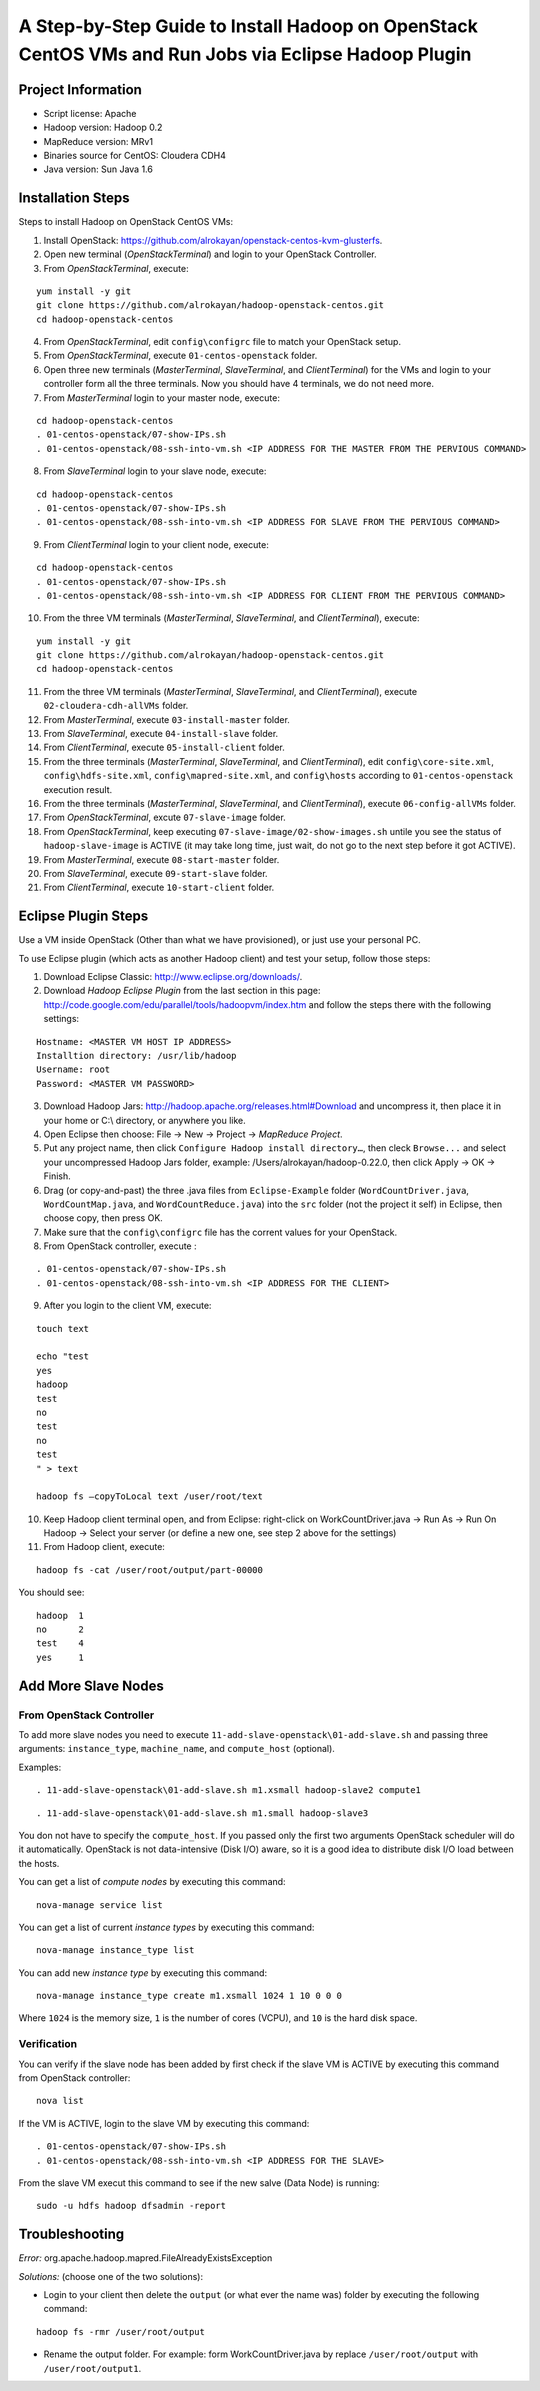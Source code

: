 A Step-by-Step Guide to Install Hadoop on OpenStack CentOS VMs and Run Jobs via Eclipse Hadoop Plugin
=====================================================================================================================

Project Information
-------------------
-	Script license: Apache
-	Hadoop version: Hadoop 0.2
-	MapReduce version: MRv1
-	Binaries source for CentOS: Cloudera CDH4
-	Java version: Sun Java 1.6

Installation Steps
-------------------
Steps to install Hadoop on OpenStack CentOS VMs:

(1)	Install OpenStack: https://github.com/alrokayan/openstack-centos-kvm-glusterfs.
(2)	Open new terminal (*OpenStackTerminal*) and login to your OpenStack Controller.
(3)	From *OpenStackTerminal*, execute:

::

	yum install -y git
	git clone https://github.com/alrokayan/hadoop-openstack-centos.git
	cd hadoop-openstack-centos
(4)	From *OpenStackTerminal*, edit ``config\configrc`` file to match your OpenStack setup.
(5)	From *OpenStackTerminal*, execute ``01-centos-openstack`` folder.
(6)	Open three new terminals (*MasterTerminal*, *SlaveTerminal*, and *ClientTerminal*) for the VMs and login to your controller form all the three terminals. Now you should have 4 terminals, we do not need more.
(7)	From *MasterTerminal* login to your master node, execute:

::

	cd hadoop-openstack-centos
	. 01-centos-openstack/07-show-IPs.sh
	. 01-centos-openstack/08-ssh-into-vm.sh <IP ADDRESS FOR THE MASTER FROM THE PERVIOUS COMMAND>
(8)	From *SlaveTerminal* login to your slave node, execute:

::

	cd hadoop-openstack-centos
	. 01-centos-openstack/07-show-IPs.sh
	. 01-centos-openstack/08-ssh-into-vm.sh <IP ADDRESS FOR SLAVE FROM THE PERVIOUS COMMAND>
(9)	From *ClientTerminal* login to your client node, execute:

::

	cd hadoop-openstack-centos
	. 01-centos-openstack/07-show-IPs.sh
	. 01-centos-openstack/08-ssh-into-vm.sh <IP ADDRESS FOR CLIENT FROM THE PERVIOUS COMMAND>
(10)	From the three VM terminals (*MasterTerminal*, *SlaveTerminal*, and *ClientTerminal*), execute: 

::

	yum install -y git
	git clone https://github.com/alrokayan/hadoop-openstack-centos.git
	cd hadoop-openstack-centos
(11)	From the three VM terminals (*MasterTerminal*, *SlaveTerminal*, and *ClientTerminal*), execute ``02-cloudera-cdh-allVMs`` folder.
(12)	From *MasterTerminal*, execute ``03-install-master`` folder.
(13)	From *SlaveTerminal*, execute ``04-install-slave`` folder.
(14)	From *ClientTerminal*, execute ``05-install-client`` folder.
(15)	From the three terminals (*MasterTerminal*, *SlaveTerminal*, and *ClientTerminal*), edit ``config\core-site.xml``, ``config\hdfs-site.xml``, ``config\mapred-site.xml``, and ``config\hosts`` according to ``01-centos-openstack`` execution result.
(16)	From the three terminals (*MasterTerminal*, *SlaveTerminal*, and *ClientTerminal*), execute ``06-config-allVMs`` folder.
(17)	From *OpenStackTerminal*, excute ``07-slave-image`` folder.
(18)	From *OpenStackTerminal*, keep executing ``07-slave-image/02-show-images.sh`` untile you see the status of ``hadoop-slave-image`` is ACTIVE (it may take long time, just wait, do not go to the next step before it got ACTIVE).
(19)	From *MasterTerminal*, execute ``08-start-master`` folder.
(20)	From *SlaveTerminal*, execute ``09-start-slave`` folder.
(21)	From *ClientTerminal*, execute ``10-start-client`` folder.

Eclipse Plugin Steps
---------------------
Use a VM inside OpenStack (Other than what we have provisioned), or just use your personal PC.

To use Eclipse plugin (which acts as another Hadoop client) and test your setup, follow those steps:

(1)	Download Eclipse Classic: http://www.eclipse.org/downloads/.
(2)	Download *Hadoop Eclipse Plugin* from the last section in this page: http://code.google.com/edu/parallel/tools/hadoopvm/index.htm and follow the steps there with the following settings:

::

	Hostname: <MASTER VM HOST IP ADDRESS>
	Installtion directory: /usr/lib/hadoop
	Username: root
	Password: <MASTER VM PASSWORD>
(3)	Download Hadoop Jars: http://hadoop.apache.org/releases.html#Download and uncompress it, then place it in your home or C:\\ directory, or anywhere you like.
(4)	Open Eclipse then choose: File -> New -> Project -> *MapReduce Project*.
(5)	Put any project name, then click ``Configure Hadoop install directory…``, then cleck ``Browse...`` and select your uncompressed Hadoop Jars folder, example: /Users/alrokayan/hadoop-0.22.0, then click Apply -> OK -> Finish.
(6)	Drag (or copy-and-past) the three .java files from ``Eclipse-Example`` folder (``WordCountDriver.java``, ``WordCountMap.java``, and ``WordCountReduce.java``) into the ``src`` folder (not the project it self) in Eclipse, then choose copy, then press OK.
(7) Make sure that the ``config\configrc`` file has the corrent values for your OpenStack.
(8)	From OpenStack controller, execute :

::

	. 01-centos-openstack/07-show-IPs.sh
	. 01-centos-openstack/08-ssh-into-vm.sh <IP ADDRESS FOR THE CLIENT>

(9) After you login to the client VM, execute:

::

	touch text

	echo "test
	yes
	hadoop
	test
	no
	test
	no
	test
	" > text
	
	hadoop fs –copyToLocal text /user/root/text

(10)	Keep Hadoop client terminal open, and from Eclipse: right-click on WorkCountDriver.java -> Run As -> Run On Hadoop -> Select your server (or define a new one, see step 2 above for the settings)

(11)	From Hadoop client, execute:

::

	hadoop fs -cat /user/root/output/part-00000

You should see:

::

	hadoop	1
	no	2
	test	4
	yes	1


Add More Slave Nodes
--------------------
From OpenStack Controller
^^^^^^^^^^^^^^^^^^^^^^^^^

To add more slave nodes you need to execute ``11-add-slave-openstack\01-add-slave.sh`` and passing three arguments: ``instance_type``, ``machine_name``, and ``compute_host`` (optional).

Examples:

::

	. 11-add-slave-openstack\01-add-slave.sh m1.xsmall hadoop-slave2 compute1
	
::

	. 11-add-slave-openstack\01-add-slave.sh m1.small hadoop-slave3

You don not have to specify the ``compute_host``. If you passed only the first two arguments OpenStack scheduler will do it automatically. OpenStack is not data-intensive (Disk I/O) aware, so it is a good idea to distribute disk I/O load between the hosts.

You can get a list of *compute nodes* by executing this command:
::
	nova-manage service list
You can get a list of current *instance types* by executing this command:
::
	nova-manage instance_type list
You can add new *instance type* by executing this command:
::
	nova-manage instance_type create m1.xsmall 1024 1 10 0 0 0
Where ``1024`` is the memory size, ``1`` is the number of cores (VCPU), and ``10`` is the hard disk space.


Verification
^^^^^^^^^^^^^

You can verify if the slave node has been added by first check if the slave VM is ACTIVE by executing this command from OpenStack controller:
::
	nova list
If the VM is ACTIVE, login to the slave VM by executing this command:
::
	. 01-centos-openstack/07-show-IPs.sh
	. 01-centos-openstack/08-ssh-into-vm.sh <IP ADDRESS FOR THE SLAVE>
From the slave VM execut this command to see if the new salve (Data Node) is running:
::
	sudo -u hdfs hadoop dfsadmin -report


Troubleshooting
----------------
*Error:* org.apache.hadoop.mapred.FileAlreadyExistsException

*Solutions:* (choose one of the two solutions):

-	Login to your client then delete the ``output`` (or what ever the name was) folder by executing the following command:

::

	hadoop fs -rmr /user/root/output
-	Rename the output folder. For example: form WorkCountDriver.java by replace ``/user/root/output`` with ``/user/root/output1``.